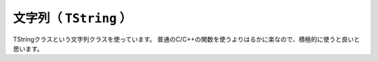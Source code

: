 ==================================================
文字列（ ``TString`` ）
==================================================

TStringクラスという文字列クラスを使っています。
普通のC/C++の関数を使うよりはるかに楽なので、積極的に使うと良いと思います。
